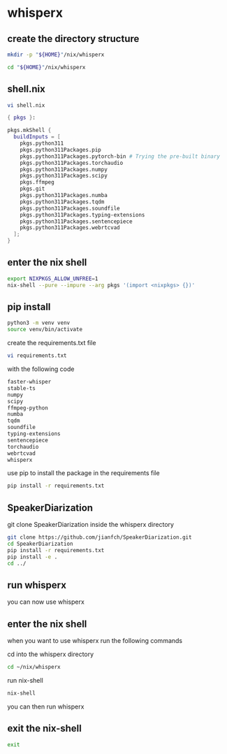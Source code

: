 #+STARTUP: content
* whisperx
** create the directory structure

#+begin_src sh
mkdir -p "${HOME}"/nix/whisperx
#+end_src

#+begin_src sh
cd "${HOME}"/nix/whisperx
#+end_src

** shell.nix

#+begin_src sh
vi shell.nix
#+end_src

#+begin_src nix
{ pkgs }:

pkgs.mkShell {
  buildInputs = [
    pkgs.python311
    pkgs.python311Packages.pip
    pkgs.python311Packages.pytorch-bin # Trying the pre-built binary
    pkgs.python311Packages.torchaudio
    pkgs.python311Packages.numpy
    pkgs.python311Packages.scipy
    pkgs.ffmpeg
    pkgs.git
    pkgs.python311Packages.numba
    pkgs.python311Packages.tqdm
    pkgs.python311Packages.soundfile
    pkgs.python311Packages.typing-extensions
    pkgs.python311Packages.sentencepiece
    pkgs.python311Packages.webrtcvad
  ];
}
#+end_src

** enter the nix shell

#+begin_src sh
export NIXPKGS_ALLOW_UNFREE=1
nix-shell --pure --impure --arg pkgs '(import <nixpkgs> {})'
#+end_src

** pip install

#+begin_src sh
python3 -m venv venv
source venv/bin/activate
#+end_src

create the requirements.txt file

#+begin_src sh
vi requirements.txt
#+end_src

with the following code

#+begin_src sh
faster-whisper
stable-ts
numpy
scipy
ffmpeg-python
numba
tqdm
soundfile
typing-extensions
sentencepiece
torchaudio
webrtcvad
whisperx
#+end_src

use pip to install the package in the requirements file

#+begin_src sh
pip install -r requirements.txt
#+end_src

** SpeakerDiarization

git clone SpeakerDiarization inside the whisperx directory

#+begin_src sh
git clone https://github.com/jianfch/SpeakerDiarization.git
cd SpeakerDiarization
pip install -r requirements.txt
pip install -e .
cd ../
#+end_src

** run whisperx

you can now use whisperx

** enter the nix shell

when you want to use whisperx run the following commands

cd into the whisperx directory

#+begin_src sh
cd ~/nix/whisperx
#+end_src

run nix-shell

#+begin_src sh
nix-shell
#+end_src

you can then run whisperx

** exit the nix-shell

#+begin_src sh
exit
#+end_src
